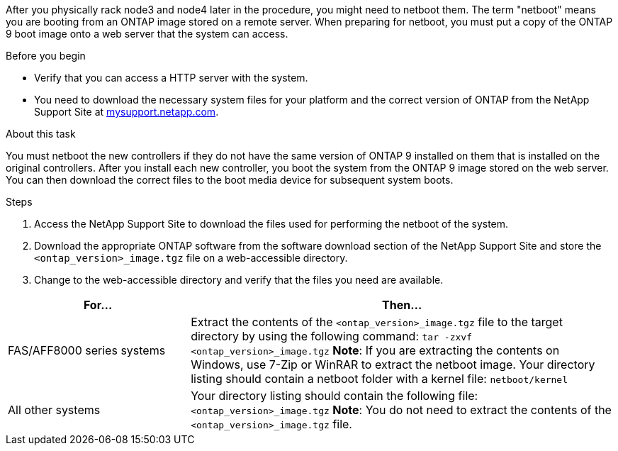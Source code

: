 After you physically rack node3 and node4 later in the procedure, you might need to netboot them. The term "netboot" means you are booting from an ONTAP image stored on a remote server. When preparing for netboot, you must put a copy of the ONTAP 9 boot image onto a web server that the system can access.

.Before you begin

* Verify that you can access a HTTP server with the system.
* You need to download the necessary system files for your platform and the correct version of ONTAP from the NetApp Support Site at link:https://mysupport.netapp.com[mysupport.netapp.com].

.About this task

You must netboot the new controllers if they do not have the same version of ONTAP 9 installed on them that is installed on the original controllers. After you install each new controller, you boot the system from the ONTAP 9 image stored on the web server. You can then download the correct files to the boot media device for subsequent system boots.

.Steps

. Access the NetApp Support Site to download the files used for performing the netboot of the system.
. Download the appropriate ONTAP software from the software download section of the NetApp Support Site and store the `<ontap_version>_image.tgz` file on a web-accessible directory.
. Change to the web-accessible directory and verify that the files you need are available.

[cols="30,70"]
|===
|For... |Then...

|FAS/AFF8000 series systems
|Extract the contents of the `<ontap_version>_image.tgz` file to the target directory by using the following command:
`tar -zxvf <ontap_version>_image.tgz`
*Note*: If you are extracting the contents on Windows, use 7-Zip or WinRAR to extract the netboot image.
Your directory listing should contain a netboot folder with a kernel file:
`netboot/kernel`

|All other systems
|Your directory listing should contain the following file:
`<ontap_version>_image.tgz`
*Note*: You do not need to extract the contents of the `<ontap_version>_image.tgz` file.

|===

// This reuse file is used in the following adoc files:
// --upgrade-arl-auto/prepare_for_netboot.adoc
// --upgrade-arl-auto-app/preparing_for_netboot.adoc
